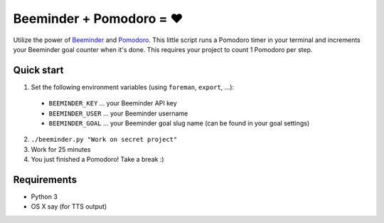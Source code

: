 Beeminder + Pomodoro = ❤️
=========================

Utilize the power of `Beeminder <http://beeminder.com/>`_ and `Pomodoro
<http://pomodorotechnique.com>`_. This little script runs a Pomodoro timer in
your terminal and increments your Beeminder goal counter when it's done. This
requires your project to count 1 Pomodoro per step.


Quick start
-----------

1. Set the following environment variables (using ``foreman``, ``export``, ...):

  - ``BEEMINDER_KEY`` ... your Beeminder API key
  - ``BEEMINDER_USER`` ... your Beeminder username
  - ``BEEMINDER_GOAL`` ... your Beeminder goal slug name (can be found in your
    goal settings)

2. ``./beeminder.py "Work on secret project"``
3. Work for 25 minutes
4. You just finished a Pomodoro! Take a break :)

Requirements
---------------

- Python 3
- OS X say (for TTS output)
